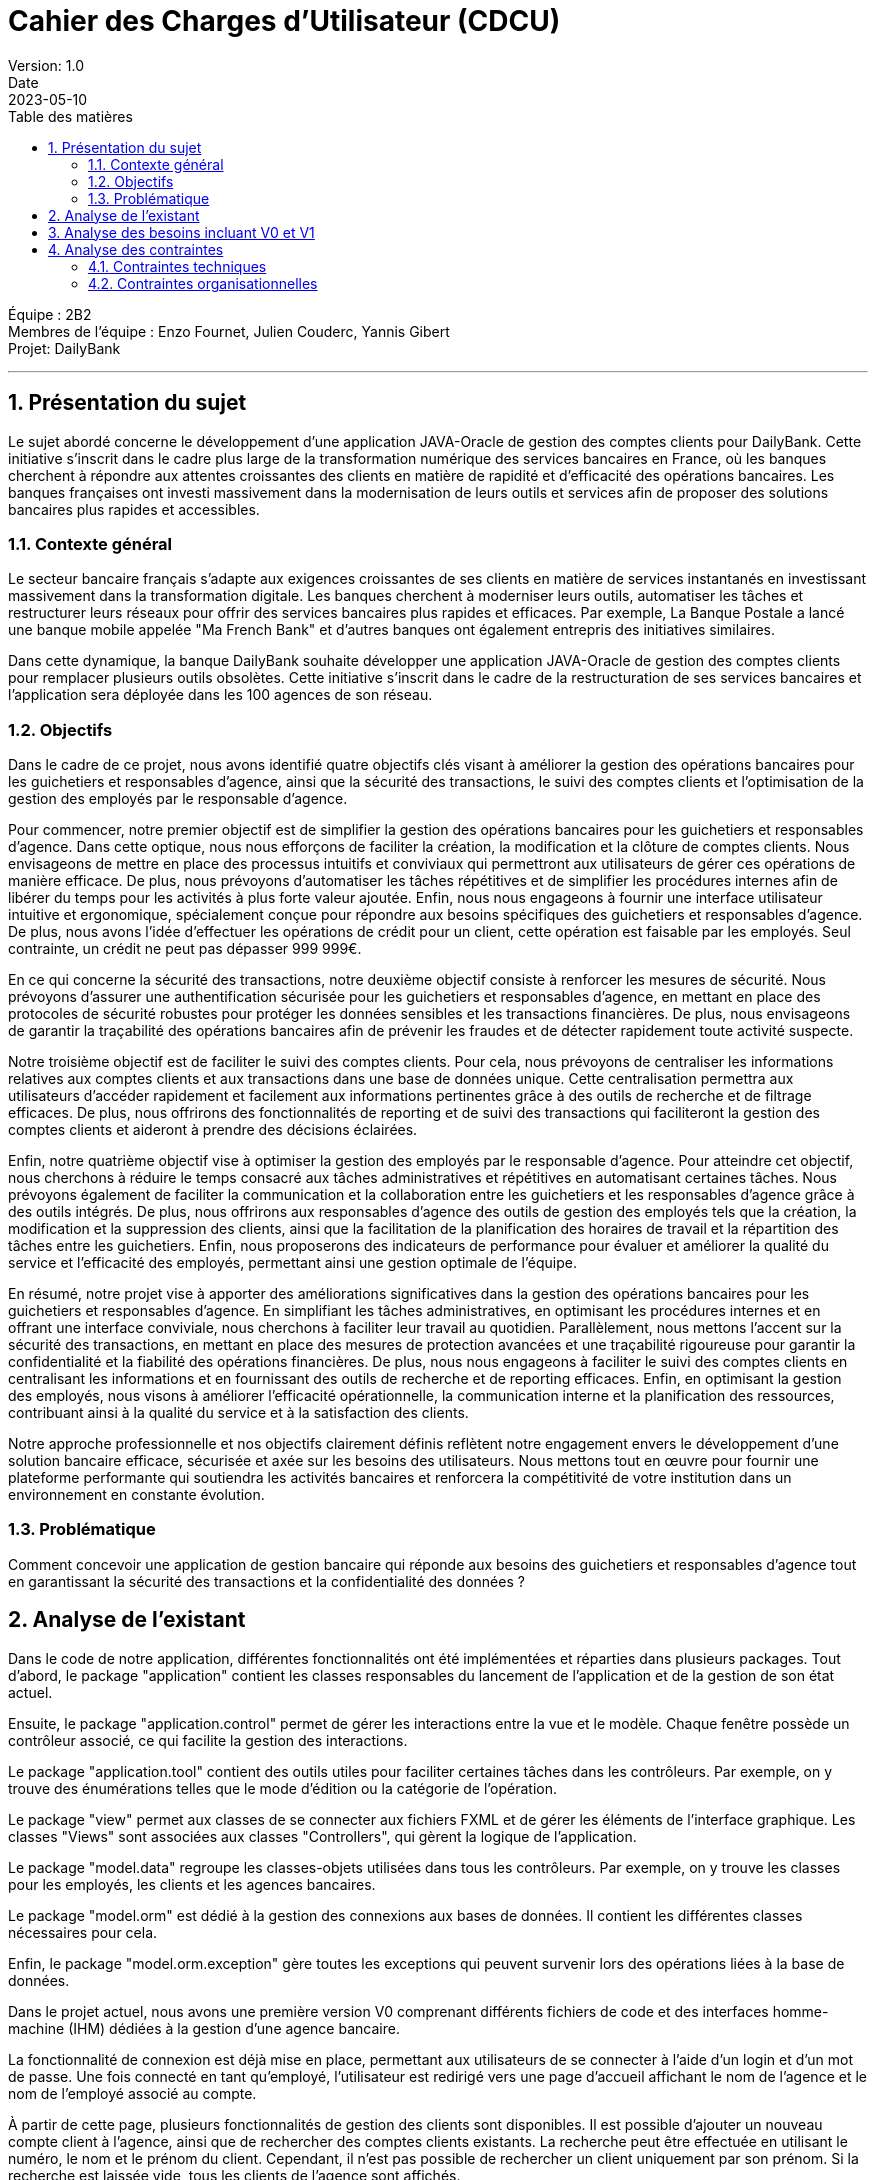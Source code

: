 = Cahier des Charges d'Utilisateur (CDCU)
Version: 1.0
Date: 2023-05-10
:doctype: book
:toc: left
:toc-title: Table des matières
:sectnums:

Équipe : 2B2 +
Membres de l'équipe : Enzo Fournet, Julien Couderc, Yannis Gibert +
Projet: DailyBank

---

== Présentation du sujet

Le sujet abordé concerne le développement d'une application JAVA-Oracle de gestion des comptes clients pour DailyBank. Cette initiative s'inscrit dans le cadre plus large de la transformation numérique des services bancaires en France, où les banques cherchent à répondre aux attentes croissantes des clients en matière de rapidité et d'efficacité des opérations bancaires. Les banques françaises ont investi massivement dans la modernisation de leurs outils et services afin de proposer des solutions bancaires plus rapides et accessibles.

=== Contexte général

Le secteur bancaire français s'adapte aux exigences croissantes de ses clients en matière de services instantanés en investissant massivement dans la transformation digitale. Les banques cherchent à moderniser leurs outils, automatiser les tâches et restructurer leurs réseaux pour offrir des services bancaires plus rapides et efficaces. Par exemple, La Banque Postale a lancé une banque mobile appelée "Ma French Bank" et d'autres banques ont également entrepris des initiatives similaires.

Dans cette dynamique, la banque DailyBank souhaite développer une application JAVA-Oracle de gestion des comptes clients pour remplacer plusieurs outils obsolètes. Cette initiative s'inscrit dans le cadre de la restructuration de ses services bancaires et l'application sera déployée dans les 100 agences de son réseau.

=== Objectifs

Dans le cadre de ce projet, nous avons identifié quatre objectifs clés visant à améliorer la gestion des opérations bancaires pour les guichetiers et responsables d'agence, ainsi que la sécurité des transactions, le suivi des comptes clients et l'optimisation de la gestion des employés par le responsable d'agence.

Pour commencer, notre premier objectif est de simplifier la gestion des opérations bancaires pour les guichetiers et responsables d'agence. Dans cette optique, nous nous efforçons de faciliter la création, la modification et la clôture de comptes clients. Nous envisageons de mettre en place des processus intuitifs et conviviaux qui permettront aux utilisateurs de gérer ces opérations de manière efficace. De plus, nous prévoyons d'automatiser les tâches répétitives et de simplifier les procédures internes afin de libérer du temps pour les activités à plus forte valeur ajoutée. Enfin, nous nous engageons à fournir une interface utilisateur intuitive et ergonomique, spécialement conçue pour répondre aux besoins spécifiques des guichetiers et responsables d'agence. De plus, nous avons l'idée d'effectuer les opérations de crédit pour un client, cette opération est faisable par les employés. Seul contrainte, un crédit ne peut pas dépasser 999 999€.

En ce qui concerne la sécurité des transactions, notre deuxième objectif consiste à renforcer les mesures de sécurité. Nous prévoyons d'assurer une authentification sécurisée pour les guichetiers et responsables d'agence, en mettant en place des protocoles de sécurité robustes pour protéger les données sensibles et les transactions financières. De plus, nous envisageons de garantir la traçabilité des opérations bancaires afin de prévenir les fraudes et de détecter rapidement toute activité suspecte.

Notre troisième objectif est de faciliter le suivi des comptes clients. Pour cela, nous prévoyons de centraliser les informations relatives aux comptes clients et aux transactions dans une base de données unique. Cette centralisation permettra aux utilisateurs d'accéder rapidement et facilement aux informations pertinentes grâce à des outils de recherche et de filtrage efficaces. De plus, nous offrirons des fonctionnalités de reporting et de suivi des transactions qui faciliteront la gestion des comptes clients et aideront à prendre des décisions éclairées.

Enfin, notre quatrième objectif vise à optimiser la gestion des employés par le responsable d'agence. Pour atteindre cet objectif, nous cherchons à réduire le temps consacré aux tâches administratives et répétitives en automatisant certaines tâches. Nous prévoyons également de faciliter la communication et la collaboration entre les guichetiers et les responsables d'agence grâce à des outils intégrés. De plus, nous offrirons aux responsables d'agence des outils de gestion des employés tels que la création, la modification et la suppression des clients, ainsi que la facilitation de la planification des horaires de travail et la répartition des tâches entre les guichetiers. Enfin, nous proposerons des indicateurs de performance pour évaluer et améliorer la qualité du service et l'efficacité des employés, permettant ainsi une gestion optimale de l'équipe.

En résumé, notre projet vise à apporter des améliorations significatives dans la gestion des opérations bancaires pour les guichetiers et responsables d'agence. En simplifiant les tâches administratives, en optimisant les procédures internes et en offrant une interface conviviale, nous cherchons à faciliter leur travail au quotidien. Parallèlement, nous mettons l'accent sur la sécurité des transactions, en mettant en place des mesures de protection avancées et une traçabilité rigoureuse pour garantir la confidentialité et la fiabilité des opérations financières. De plus, nous nous engageons à faciliter le suivi des comptes clients en centralisant les informations et en fournissant des outils de recherche et de reporting efficaces. Enfin, en optimisant la gestion des employés, nous visons à améliorer l'efficacité opérationnelle, la communication interne et la planification des ressources, contribuant ainsi à la qualité du service et à la satisfaction des clients.

Notre approche professionnelle et nos objectifs clairement définis reflètent notre engagement envers le développement d'une solution bancaire efficace, sécurisée et axée sur les besoins des utilisateurs. Nous mettons tout en œuvre pour fournir une plateforme performante qui soutiendra les activités bancaires et renforcera la compétitivité de votre institution dans un environnement en constante évolution.

=== Problématique

Comment concevoir une application de gestion bancaire qui réponde aux besoins des guichetiers et responsables d'agence tout en garantissant la sécurité des transactions et la confidentialité des données ?

== Analyse de l'existant

Dans le code de notre application, différentes fonctionnalités ont été implémentées et réparties dans plusieurs packages. Tout d'abord, le package "application" contient les classes responsables du lancement de l'application et de la gestion de son état actuel.

Ensuite, le package "application.control" permet de gérer les interactions entre la vue et le modèle. Chaque fenêtre possède un contrôleur associé, ce qui facilite la gestion des interactions.

Le package "application.tool" contient des outils utiles pour faciliter certaines tâches dans les contrôleurs. Par exemple, on y trouve des énumérations telles que le mode d'édition ou la catégorie de l'opération.

Le package "view" permet aux classes de se connecter aux fichiers FXML et de gérer les éléments de l'interface graphique. Les classes "Views" sont associées aux classes "Controllers", qui gèrent la logique de l'application.

Le package "model.data" regroupe les classes-objets utilisées dans tous les contrôleurs. Par exemple, on y trouve les classes pour les employés, les clients et les agences bancaires.

Le package "model.orm" est dédié à la gestion des connexions aux bases de données. Il contient les différentes classes nécessaires pour cela.

Enfin, le package "model.orm.exception" gère toutes les exceptions qui peuvent survenir lors des opérations liées à la base de données.

Dans le projet actuel, nous avons une première version V0 comprenant différents fichiers de code et des interfaces homme-machine (IHM) dédiées à la gestion d'une agence bancaire.

La fonctionnalité de connexion est déjà mise en place, permettant aux utilisateurs de se connecter à l'aide d'un login et d'un mot de passe. Une fois connecté en tant qu'employé, l'utilisateur est redirigé vers une page d'accueil affichant le nom de l'agence et le nom de l'employé associé au compte.

À partir de cette page, plusieurs fonctionnalités de gestion des clients sont disponibles. Il est possible d'ajouter un nouveau compte client à l'agence, ainsi que de rechercher des comptes clients existants. La recherche peut être effectuée en utilisant le numéro, le nom et le prénom du client. Cependant, il n'est pas possible de rechercher un client uniquement par son prénom. Si la recherche est laissée vide, tous les clients de l'agence sont affichés.

En cliquant sur un client, l'utilisateur peut accéder aux informations détaillées de ses comptes et modifier ses informations personnelles. Les informations disponibles comprennent le nom, le prénom, l'identifiant, le numéro de compte, le solde et le découvert autorisé.

Une fonctionnalité "Nouveau compte" est mentionnée, mais elle n'est pas encore implémentée dans la version actuelle du projet. Elle devrait permettre de créer un nouveau compte en demandant le découvert autorisé et le solde.

Lorsque l'utilisateur clique sur le compte d'un client, une fonctionnalité lui permet de visualiser les opérations effectuées sur ce compte. Une nouvelle fenêtre s'ouvre, présentant les dates des opérations, le type (dépôt ou retrait) et le montant de chaque opération.

La possibilité d'enregistrer un débit est également mentionnée. En cliquant sur un bouton dédié, l'utilisateur peut choisir entre un retrait en espèces ou un retrait par carte bleue, ainsi que spécifier le montant du retrait.

De retour à la gestion du client, il est possible de modifier les informations personnelles telles que le nom, le prénom, l'adresse, le numéro de téléphone et l'e-mail.

Si l'utilisateur se connecte en tant que chef d'agence, une fonctionnalité de gestion des employés est prévue, mais elle n'a pas encore été développée dans la version actuelle du projet. De plus, il peut rendre un client inactif.

== Analyse des besoins incluant V0 et V1

V0 :

Le cahier des charges de la version 0 met l'accent sur les fonctionnalités de base nécessaires pour assurer le bon fonctionnement du système bancaire. Tout d'abord, il est primordial de mettre en place un système d'authentification sécurisé pour les guichetiers et les responsables d'agence. Cela garantira que seules les personnes autorisées auront accès aux fonctionnalités du système.

Ensuite, la visualisation des comptes clients et des transactions sera essentielle pour les utilisateurs autorisés. Ils pourront ainsi consulter les informations relatives aux comptes clients, y compris les soldes et les transactions effectuées. Cette fonctionnalité permettra de fournir un aperçu clair et précis des activités financières des clients.

De plus, la gestion des opérations bancaires de base telles que les virements, les dépôts et les retraits doit être prise en compte dans cette version initiale du système. Cela permettra aux utilisateurs d'effectuer les opérations courantes de manière efficace et sécurisée.

V1 :

La version 1 du projet vise à étendre les fonctionnalités de base du système bancaire pour répondre à des besoins plus avancés. Tout d'abord, une gestion avancée des comptes clients sera mise en place, permettant la création et la clôture des comptes. Cela offrira une plus grande flexibilité aux utilisateurs et facilitera la gestion des comptes clients. De plus, une fonctionnalité d'une modification d'un compte courant visant à modifier le découvert maximum autorisé va permettre une gestion maximum des comptes des clients.
Lors de la clôture d'un compte, il n'est plus possible de le réouvrir, de le modifier mais aussi de faire des opérations dessus, on en peut simplement que consulter les opérations effectuées par le passé.

En outre, il est prévu d'intégrer un module de reporting spécialement conçu pour les responsables d'agence. Ce module leur permettra de générer des rapports détaillés sur les activités financières, les tendances et les performances des clients. Ces informations seront précieuses pour prendre des décisions éclairées et optimiser les opérations bancaires.

L'ergonomie et l'expérience utilisateur seront également améliorées dans cette version. Des efforts seront déployés pour rendre l'interface utilisateur conviviale, intuitive et facile à naviguer. Cela permettra aux utilisateurs d'interagir de manière fluide avec le système et d'effectuer leurs tâches plus rapidement et efficacement. L'ergonomie des listes d'employés et de clients sera améliorée afin de rendre les informations relatives aux employés et aux clients plus compréhensibles.

Enfin, des fonctionnalités spécifiques seront développées, telles que la possibilité de créditer/débiter un compte en utilisant Java et une base de données avec des procédures stockées. De plus, la création de nouveaux comptes et les virements de compte à compte seront également intégrés. Enfin, la gestion des employés, notamment le "CRUD" (Create, Read, Update, Delete), des guichetiers et des chefs d'agence sera prise en compte pour faciliter la gestion du personnel. Un chef d'agence peut consulter la liste des employés de toutes les agence, il peut modifier et supprimer tous les guichetiers. Il peut se modifer mais ne peut pas se supprimer lui-même et ne peut pas modifier et supprimer un autre chef d'agence.

== Analyse des contraintes

=== Contraintes techniques

Dans le cadre du développement de l'application JAVA-Oracle de gestion des comptes clients pour la banque DailyBank, il est important de tenir compte des contraintes techniques et organisationnelles qui peuvent avoir un impact sur la réalisation du projet.

Compatibilité avec les systèmes d'information bancaires existants : Pour assurer l'interopérabilité avec les systèmes existants, il sera important de prendre en compte les formats de données, les protocoles de communication et les interfaces utilisées. Il faudra également veiller à la compatibilité avec les différents systèmes d'exploitation, les navigateurs web et les versions de logiciels utilisées dans les agences bancaires.

Respect des normes de sécurité : La sécurité des transactions financières et des données des clients est une priorité absolue. Il faudra donc mettre en place des mécanismes de sécurité robustes pour protéger les informations sensibles. Cela peut inclure l'utilisation de protocoles de cryptage, d'authentification forte, de pare-feu, de surveillance en temps réel des activités suspectes, etc. Il sera également important de se conformer aux normes et réglementations en vigueur en matière de sécurité, comme PCI DSS, RGPD, etc.

Fiabilité et performance : Pour garantir une utilisation fluide et efficace de l'application, il faudra s'assurer de sa fiabilité et de sa performance. Cela peut inclure des tests de charge pour simuler des situations de pic d'utilisation, des tests de résistance pour mesurer la capacité de l'application à résister à des pannes ou des défaillances, des tests de récupération pour mesurer le temps de reprise après une panne, etc. Il faudra également mettre en place des mécanismes de surveillance et d'alerte pour détecter rapidement les problèmes et y remédier.

Utilisation de Java et Oracle : En utilisant Java et Oracle pour le développement de l'application, il sera possible de bénéficier des avantages de ces technologies, comme la portabilité, la performance, la sécurité, la stabilité, etc. Il faudra cependant veiller à respecter les bonnes pratiques de développement pour optimiser l'utilisation de ces outils, comme l'utilisation de frameworks, l'optimisation des requêtes SQL, la mise en cache des données, etc.

=== Contraintes organisationnelles

Formation des guichetiers et responsables d'agence à l'utilisation de l'application : Les employés des agences bancaires devront être formés à l'utilisation de DailyBank afin de maîtriser les fonctionnalités de l'application et de l'utiliser efficacement dans leur travail quotidien. Des sessions de formation devront être organisées pour garantir une bonne prise en main de l'outil par les utilisateurs.

Mise en place d'un support technique pour les utilisateurs : Un support technique devra être mis en place pour accompagner les utilisateurs en cas de problèmes ou de questions sur l'utilisation de l'application. Ce support pourra être assuré par une équipe dédiée ou par le biais d'une assistance en ligne, afin de garantir un service rapide et efficace pour les utilisateurs en cas de besoin.

Intégration de l'application au sein des processus internes de l'agence : L'application devra être conçue de manière à s'intégrer facilement aux processus existants au sein des agences bancaires, tels que la gestion des comptes clients, le suivi des transactions ou le reporting. Cette intégration pourra nécessiter des ajustements dans les procédures de travail des employés ou dans les systèmes d'information de l'agence. Il sera donc important de travailler en étroite collaboration avec les différentes équipes et de prévoir des phases de tests pour s'assurer que l'application s'intègre correctement aux processus internes de l'agence.

Planification et respect des différentes phases de développement de la version V1 : Les développeurs devront suivre l'ordre de développement des cas d'utilisation pour la version du logiciel (V1), en respectant les délais impartis pour chaque phase. Il sera donc important de planifier ces différentes phases en amont et de s'assurer que les développements sont réalisés dans les temps pour garantir une livraison de l'application dans les délais impartis.